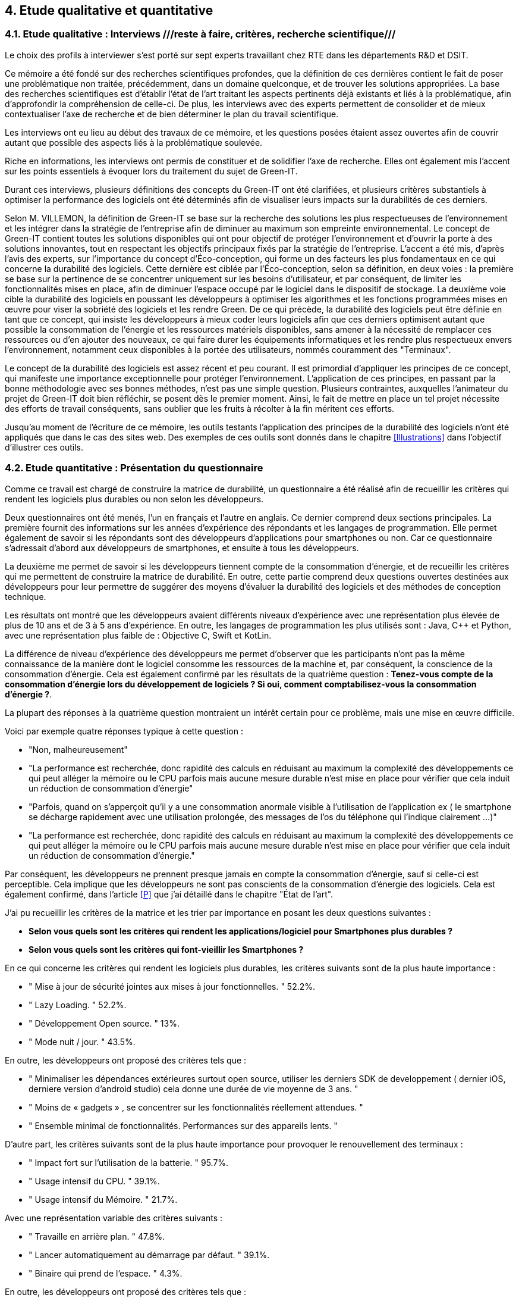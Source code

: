 <<<

== 4. Etude qualitative et quantitative

=== 4.1. Etude qualitative : Interviews ///reste à faire, critères, recherche scientifique///

Le choix des profils à interviewer s’est porté sur sept experts travaillant chez RTE dans les départements R&D et DSIT.

Ce mémoire a été fondé sur des recherches scientifiques profondes, que la définition de ces dernières contient le fait de poser une problématique non traitée, précédemment, dans un domaine quelconque, et de trouver les solutions appropriées. La base des recherches scientifiques est d’établir l’état de l’art traitant les aspects pertinents déjà existants et liés à la problématique, afin d’approfondir la compréhension de celle-ci. De plus, les interviews avec des experts permettent de consolider et de mieux contextualiser l’axe de recherche et de bien déterminer le plan du travail scientifique.

Les interviews ont eu lieu au début des travaux de ce mémoire, et les questions posées étaient assez ouvertes afin de couvrir autant que possible des aspects liés à la problématique soulevée.

Riche en informations, les interviews ont permis de constituer et de solidifier l'axe de recherche. Elles ont également mis l'accent sur les points essentiels à évoquer lors du traitement du sujet de Green-IT.

Durant ces interviews, plusieurs définitions des concepts du Green-IT ont été clarifiées, et plusieurs critères substantiels à optimiser la performance des logiciels ont été déterminés afin de visualiser leurs impacts sur la durabilités de ces derniers.

Selon M. VILLEMON, la définition de Green-IT se base sur la recherche des solutions les plus respectueuses de l’environnement et les intégrer dans la stratégie de l’entreprise afin de diminuer au maximum son empreinte environnemental. Le concept de Green-IT contient toutes les solutions disponibles qui ont pour objectif de protéger l’environnement et d'ouvrir la porte à des solutions innovantes, tout en respectant les objectifs principaux fixés par la stratégie de l’entreprise.
L’accent a été mis, d’après l’avis des experts, sur l’importance du concept d’Éco-conception, qui forme un des facteurs les plus fondamentaux en ce qui concerne la durabilité des logiciels. Cette dernière est ciblée par l’Éco-conception, selon sa définition, en deux voies : la première se base sur la pertinence de se concentrer uniquement sur les besoins d’utilisateur, et par conséquent, de limiter les fonctionnalités mises en place, afin de diminuer l’espace occupé par le logiciel dans le dispositif de stockage. La deuxième voie cible la durabilité des logiciels en poussant les développeurs à optimiser les algorithmes et les fonctions programmées mises en œuvre pour viser la sobriété des logiciels et les rendre Green.
De ce qui précède, la durabilité des logiciels peut être définie en tant que ce concept, qui insiste les développeurs à mieux coder leurs logiciels afin que ces derniers optimisent autant que possible la consommation de l’énergie et les ressources matériels disponibles, sans amener à la nécessité de remplacer ces ressources ou d’en ajouter des nouveaux, ce qui faire durer les équipements informatiques et les rendre plus respectueux envers l’environnement, notamment ceux disponibles à la portée des utilisateurs, nommés couramment des "Terminaux". 

Le concept de la durabilité des logiciels est assez récent et peu courant. Il est primordial d’appliquer les principes de ce concept, qui manifeste une importance exceptionnelle pour protéger l’environnement. L’application de ces principes, en passant par la bonne méthodologie avec ses bonnes méthodes, n’est pas une simple question. Plusieurs contraintes, auxquelles l’animateur du projet de Green-IT doit bien réfléchir, se posent dès le premier moment. Ainsi, le fait de mettre en place un tel projet nécessite des efforts de travail conséquents, sans oublier que les fruits à récolter à la fin méritent ces efforts.

Jusqu'au moment de l'écriture de ce mémoire, les outils testants l’application des principes de la durabilité des logiciels n’ont été appliqués que dans le cas des sites web. Des exemples de ces outils sont donnés dans le chapitre <<Illustrations>> dans l’objectif d’illustrer ces outils.

=== 4.2. Etude quantitative : Présentation du questionnaire

Comme ce travail est chargé de construire la matrice de durabilité, un questionnaire a été réalisé afin de recueillir les critères qui rendent les logiciels plus durables ou non selon les développeurs.

Deux questionnaires ont été menés, l’un en français et l’autre en anglais. Ce dernier comprend deux sections principales. La première fournit des informations sur les années d’expérience des répondants et les langages de programmation. Elle permet également de savoir si les répondants sont des développeurs d’applications pour smartphones ou non. Car ce questionnaire s’adressait d’abord aux développeurs de smartphones, et ensuite à tous les développeurs.

La deuxième me permet de savoir si les développeurs tiennent compte de la consommation d'énergie, et de recueillir les critères qui me permettent de construire la matrice de durabilité. En outre, cette partie comprend deux questions ouvertes destinées aux développeurs pour leur permettre de suggérer des moyens d'évaluer la durabilité des logiciels et des méthodes de conception technique.

Les résultats ont montré que les développeurs avaient différents niveaux d'expérience avec une représentation plus élevée de plus de 10 ans et de 3 à 5 ans d'expérience. En outre, les langages de programmation les plus utilisés sont : Java, C++ et Python, avec une représentation plus faible de : Objective C, Swift et KotLin.

La différence de niveau d'expérience des développeurs me permet d'observer que les participants n'ont pas la même connaissance de la manière dont le logiciel consomme les ressources de la machine et, par conséquent, la conscience de la consommation d'énergie. Cela est également confirmé par les résultats de la quatrième question : *Tenez-vous compte de la consommation d'énergie lors du développement de logiciels ? Si oui, comment comptabilisez-vous la consommation d'énergie ?*.  

La plupart des réponses à la quatrième question montraient un intérêt certain pour ce problème, mais une mise en œuvre difficile.

Voici par exemple quatre réponses typique à cette question : 

* "Non, malheureusement"
* "La performance est recherchée, donc rapidité des calculs en réduisant au maximum la complexité des développements ce qui peut alléger la mémoire ou le CPU parfois mais aucune mesure durable n'est mise en place pour vérifier que cela induit un réduction de consommation d'énergie"
* "Parfois, quand on s'apperçoit qu'il y a une consommation anormale visible à l'utilisation de l'application ex ( le smartphone se décharge rapidement avec une utilisation prolongée, des messages de l'os du téléphone qui l'indique clairement ...)"
* "La performance est recherchée, donc rapidité des calculs en réduisant au maximum la complexité des développements ce qui peut alléger la mémoire ou le CPU parfois mais aucune mesure durable n'est mise en place pour vérifier que cela induit un réduction de consommation d'énergie."

Par conséquent, les développeurs ne prennent presque jamais en compte la consommation d'énergie, sauf si celle-ci est perceptible. Cela implique que les développeurs ne sont pas conscients de la consommation d'énergie des logiciels. Cela est également confirmé, dans l'article <<P>> que j'ai détaillé dans le chapitre "État de l'art".

J'ai pu recueillir les critères de la matrice et les trier par importance en posant les deux questions suivantes :

* *Selon vous quels sont les critères qui rendent les applications/logiciel pour Smartphones plus durables ?*
* *Selon vous quels sont les critères qui font-vieillir les Smartphones ?*

En ce qui concerne les critères qui rendent les logiciels plus durables, les critères suivants sont de la plus haute importance :

* " Mise à jour de sécurité jointes aux mises à jour fonctionnelles. " 52.2%.
* " Lazy Loading. " 52.2%.
* " Développement Open source. " 13%.
* " Mode nuit / jour. " 43.5%.


En outre, les développeurs ont proposé des critères tels que :

* " Minimaliser les dépendances extérieures surtout open source, utiliser les derniers SDK de developpement ( dernier iOS, derniere version d'android studio) cela donne une durée de vie moyenne de 3 ans. "
* " Moins de « gadgets » , se concentrer sur les fonctionnalités réellement attendues. "
* " Ensemble minimal de fonctionnalités. Performances sur des appareils lents. " 

D'autre part, les critères suivants sont de la plus haute importance pour provoquer le renouvellement des terminaux : 

* " Impact fort sur l'utilisation de la batterie. " 95.7%.
* " Usage intensif du CPU. " 39.1%.
* " Usage intensif du Mémoire. " 21.7%.

Avec une représentation variable des critères suivants : 

* " Travaille en arrière plan. " 47.8%.
* " Lancer automatiquement au démarrage par défaut. " 39.1%.
* " Binaire qui prend de l’espace. " 4.3%.

En outre, les développeurs ont proposé des critères tels que :

* " Progrès des devices, et obsolescence programmée : Une application qui a été developpée il y 3 ans, et n'a pas été modifiée depuis, ne peut pas être installée sur les iPhone 11. Presque même problème sur android. "
* " Publicité ." 

Je détaillerai ces critères de la matrice séparément dans le chapitre <<Matrice>>.

Les deux dernières questions étaient des questions ouvertes aux développeurs pour voir s'ils connaissaient des moyens d'évaluer la durabilité, une conception technique qui favorise la durabilité des logiciels.  Ces réponses m'ont permis de constater que les développeurs ne connaissent pas les bonnes techniques de conception et de développement, ni les façons dont les logiciels endommagent le matériel. En outre, certaines entreprises ne tiennent pas compte de la conception et de la durabilité dans leurs stratégies.

*Identifiez-vous des moyens pour évaluer la durabilité des logiciels pour Smartphones (voire en dehors de cette seule plateforme) ?*

Quelques réponses à cette question :

* " Qu'un logiciel puisse fonctionner pendant au moins plusieurs années (plus que 2 ans) sur le même appareil sans que les mises à jour rendent le smartphone obsolète. "
* " Bonne gestion du mode offline / cache et synchronisation, Compatibilité des OS, Complexité fonctionnelles applicative. "
* " L'age du logiciel, les intervalles entre les maintenances/évolutions, l'évolution de son utilisation dans le temps (est-ce que le logiciel continue d'être utilisé après 2, 5, 10 ans..). "
* " Peut être pourrait on suivre la différence de consommation de batterie et d'usage de CPU pour un usage identique de l'application entre deux release? "
* " Capacité du logiciel a fonctionner sur des anciens modèles de smartphone. "

*Selon vous y-a-t-il des méthodologies de projet, de conception technique qui favorisent la durabilité des logiciels?*

Quelques réponses à cette question :

* " Il en existe certainement mais elles ne sont pas mises en avant au sein de mon entreprise et il n’y a aucune mention de la durabilité du logiciel dans le cahier des charges. "
* " Pas vraiment une méthodologie, mais l'optimisation des traitements (algorithme, nombre de requêtes en BD, ne remonter que les données nécessaires, ...) limitent la consommation. "
* " Les bonnes pratiques de développement visant à avoir un logiciel facilement maintenable favorisent aussi la durabilité je pense. Par contre si on veut mettre la durabilité comme objectif principal je pense que cela peut obliger à certains renoncements sur certaines fonctionnalités qui n’apportent pas un gain suffisant pour justifier leur fort coût en ressources par exemple. " 
* " Le low code, prendre des technos actuelles et stables, essayer de faire du code réutilisable dans d'autres fonctionnalités/projets. "

Pour le questionnaire et ses réponses, voir l'annexe 6.
